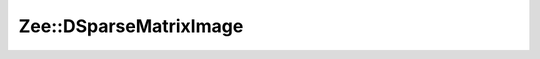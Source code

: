 Zee::DSparseMatrixImage
=======================

.. doxygenclass:: Zee::DSparseMatrixImage
    :project: Zee
    :members:
